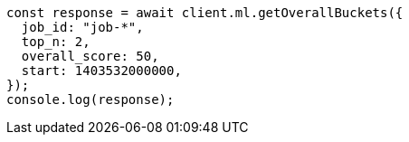 // This file is autogenerated, DO NOT EDIT
// Use `node scripts/generate-docs-examples.js` to generate the docs examples

[source, js]
----
const response = await client.ml.getOverallBuckets({
  job_id: "job-*",
  top_n: 2,
  overall_score: 50,
  start: 1403532000000,
});
console.log(response);
----
